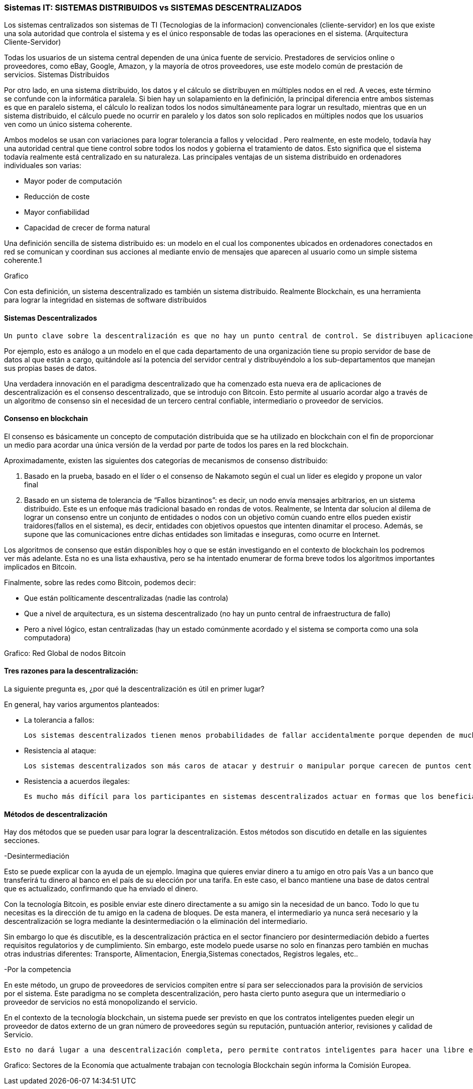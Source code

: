 === Sistemas IT: SISTEMAS DISTRIBUIDOS vs SISTEMAS DESCENTRALIZADOS

Los sistemas centralizados son sistemas de TI (Tecnologias de la informacion) convencionales (cliente-servidor) en los que existe una sola autoridad que controla el sistema y es el único responsable de todas las operaciones en el sistema. (Arquitectura Cliente-Servidor)

Todas los usuarios de un sistema central dependen de una única fuente de servicio. Prestadores de servicios online o proveedores, como eBay, Google, Amazon, y la mayoría de otros proveedores, use este modelo común de prestación de servicios. 
Sistemas Distribuidos

Por otro lado, en una sistema distribuido, los datos y el cálculo se distribuyen en múltiples nodos en el red. A veces, este término se confunde con la informática paralela. Si bien hay un solapamiento en la definición, la principal diferencia entre ambos sistemas es que en paralelo sistema, el cálculo lo realizan todos los nodos simultáneamente para lograr un resultado, mientras que en un sistema distribuido, el cálculo puede no ocurrir en paralelo y los datos son solo replicados en múltiples nodos que los usuarios ven como un único sistema coherente.

Ambos modelos se usan con variaciones para lograr tolerancia a fallos  y velocidad . Pero realmente, en este modelo, todavía hay una autoridad central que tiene control sobre todos los nodos y gobierna el tratamiento de datos. Esto significa que el sistema todavía realmente está centralizado en su naturaleza.
Las principales ventajas de un sistema distribuido en ordenadores individuales son varias:

• Mayor poder de computación
• Reducción de coste
• Mayor confiabilidad
• Capacidad de crecer de forma natural

Una definición sencilla de sistema distribuido es: un modelo en el cual los componentes ubicados en ordenadores conectados en red se comunican y coordinan sus acciones al mediante envio de mensajes que aparecen al usuario como un simple sistema coherente.1 

Grafico

Con esta definición, un sistema descentralizado es también un sistema distribuido. Realmente Blockchain, es una herramienta para lograr la integridad en sistemas de software distribuidos

==== Sistemas Descentralizados

 Un punto clave sobre la descentralización es que no hay un punto central de control. Se distribuyen aplicaciones y servicios de Internet grandes, pero la mayoría están centralizados porque la compañía que los ejecuta puede alterar o detener el sistema. Un sistema descentralizado es un tipo de red por el cual los nodos no dependen de un único nodo maestro; en cambio, el control se distribuye entre muchos nodos. 

Por ejemplo, esto es análogo a un modelo en el que cada departamento de una organización tiene su propio servidor de base de datos al que están a cargo, quitándole así la potencia del servidor central y distribuyéndolo a los sub-departamentos que manejan sus propias bases de datos.

Una verdadera innovación en el paradigma descentralizado que ha comenzado esta nueva era de aplicaciones de descentralización es el consenso descentralizado, que se introdujo con Bitcoin. Esto permite al usuario acordar algo a través de un algoritmo de consenso sin el necesidad de un tercero central confiable, intermediario o proveedor de servicios.

==== Consenso en blockchain

El consenso es básicamente un concepto de computación distribuida que se ha utilizado en blockchain con el fin de proporcionar un medio para acordar una única versión de la verdad por parte de todos los pares en la red blockchain. 

Aproximadamente, existen las siguientes dos categorías de mecanismos de consenso distribuido:

1. Basado en la prueba, basado en el líder o el consenso de Nakamoto según el cual un líder es elegido y propone un valor final

2. Basado en un sistema de tolerancia de “Fallos bizantinos”: es decir, un nodo envía mensajes arbitrarios, en un sistema distribuido. Este es un enfoque más tradicional basado en rondas de votos. Realmente, se Intenta dar solucion al dilema de lograr un consenso entre un conjunto de entidades o nodos con un objetivo común cuando entre ellos pueden existir traidores(fallos en el sistema), es decir, entidades con objetivos opuestos que intenten dinamitar el proceso. Además, se supone que las comunicaciones entre dichas entidades son limitadas e inseguras, como ocurre en Internet.

Los algoritmos de consenso que están disponibles hoy o que se están investigando en el contexto de blockchain los podremos ver más adelante. Esta no es una lista exhaustiva, pero se ha intentado enumerar de forma breve todos los algoritmos importantes implicados en Bitcoin.

Finalmente, sobre las redes como Bitcoin, podemos decir:

- Que están políticamente descentralizadas (nadie las controla)

- Que a nivel de arquitectura, es un sistema descentralizado (no hay un punto central de infraestructura de fallo)

-  Pero a nivel lógico,  estan centralizadas (hay un estado comúnmente acordado y el sistema se comporta como una sola computadora)

Grafico: Red Global de nodos Bitcoin

==== Tres razones para la descentralización:

La siguiente pregunta es, ¿por qué la descentralización es útil en primer lugar? 

En general, hay varios argumentos planteados:

- La tolerancia a fallos:

	Los sistemas descentralizados tienen menos probabilidades de fallar accidentalmente porque dependen de muchos componentes separados que no son probables.

- Resistencia al ataque:

	Los sistemas descentralizados son más caros de atacar y destruir o manipular porque carecen de puntos centrales sensibles que pueden ser atacados a un costo mucho más bajo que el tamaño económico del sistema circundante.

- Resistencia a acuerdos ilegales:
 
 Es mucho más difícil para los participantes en sistemas descentralizados actuar en formas que los benefician a expensas de otras partes, mientras que las direcciones de corporaciones y gobiernos acuerden de forma velada, soluciones que se benefician unos pocos, pero perjudican a ciudadanos, clientes, empleados y al público en general que estan menos coordinados todo el tiempo.

==== Métodos de descentralización

Hay dos métodos que se pueden usar para lograr la descentralización. Estos métodos son discutido en detalle en las siguientes secciones.

-Desintermediación

Esto se puede explicar con la ayuda de un ejemplo. Imagina que quieres enviar dinero a tu amigo en otro país Vas a un banco que transferirá tu dinero al banco en el país de su elección por una tarifa. En este caso, el banco mantiene una base de datos central que es actualizado, confirmando que ha enviado el dinero. 

Con la tecnología Bitcoin, es posible enviar este dinero directamente a su amigo sin la necesidad de un banco. Todo lo que tu necesitas es la dirección de tu amigo en la cadena de bloques. De esta manera, el intermediario ya nunca será necesario y la descentralización se logra mediante la desintermediación o la eliminación del intermediario. 

Sin embargo lo que és discutible, es la descentralización práctica en el sector financiero por desintermediación debido a fuertes requisitos regulatorios y de cumplimiento. Sin embargo, este modelo puede usarse no solo en finanzas pero también en muchas otras industrias diferentes: Transporte, Alimentacion, Energia,Sistemas conectados, Registros legales, etc.. 

-Por la competencia 

En este método, un grupo de proveedores de servicios compiten entre sí para ser seleccionados para la provisión de servicios por el sistema. Este paradigma no se completa descentralización, pero hasta cierto punto asegura que un intermediario o proveedor de servicios no está monopolizando el servicio. 

En el contexto de la tecnología blockchain, un sistema puede ser previsto en que los contratos inteligentes pueden elegir un proveedor de datos externo de un gran número de proveedores según su reputación, puntuación anterior, revisiones y calidad de Servicio.

 Esto no dará lugar a una descentralización completa, pero permite contratos inteligentes para hacer una libre elección en base a los criterios mencionados anteriormente. De esta manera, un entorno de la competencia se cultiva entre los proveedores de servicios, por lo que compiten entre sí para convertirse en el proveedor de datos de elección.


Grafico:
Sectores de la Economía que actualmente trabajan con tecnología Blockchain según informa la Comisión Europea.




